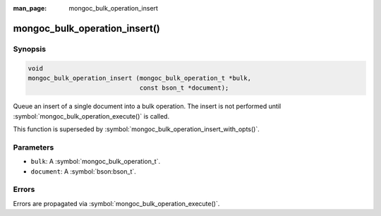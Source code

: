 :man_page: mongoc_bulk_operation_insert

mongoc_bulk_operation_insert()
==============================

Synopsis
--------

.. code-block:: c

  void
  mongoc_bulk_operation_insert (mongoc_bulk_operation_t *bulk,
                                const bson_t *document);

Queue an insert of a single document into a bulk operation. The insert is not performed until :symbol:`mongoc_bulk_operation_execute()` is called.

This function is superseded by :symbol:`mongoc_bulk_operation_insert_with_opts()`.

Parameters
----------

* ``bulk``: A :symbol:`mongoc_bulk_operation_t`.
* ``document``: A :symbol:`bson:bson_t`.

Errors
------

Errors are propagated via :symbol:`mongoc_bulk_operation_execute()`.

.. seealso::

  | :doc:`bulk`

